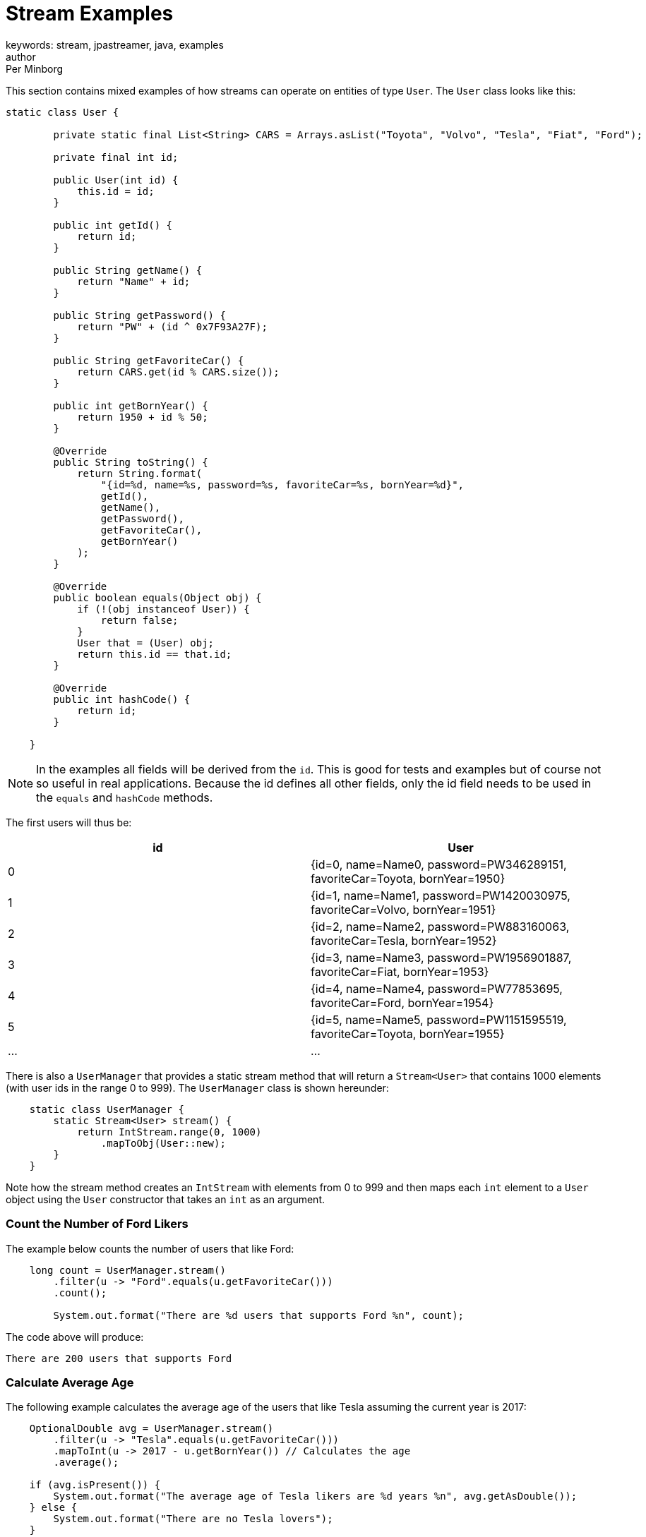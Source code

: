 = Stream Examples
keywords: stream, jpastreamer, java, examples
author: Per Minborg
:reftext: Stream Examples
:navtitle: Stream Examples
:source-highlighter: highlight.js

This section contains mixed examples of how streams can operate on entities of type `User`. The `User` class looks like this:

[source, java]
----
static class User {

        private static final List<String> CARS = Arrays.asList("Toyota", "Volvo", "Tesla", "Fiat", "Ford");

        private final int id;

        public User(int id) {
            this.id = id;
        }

        public int getId() {
            return id;
        }

        public String getName() {
            return "Name" + id;
        }

        public String getPassword() {
            return "PW" + (id ^ 0x7F93A27F);
        }

        public String getFavoriteCar() {
            return CARS.get(id % CARS.size());
        }

        public int getBornYear() {
            return 1950 + id % 50;
        }

        @Override
        public String toString() {
            return String.format(
                "{id=%d, name=%s, password=%s, favoriteCar=%s, bornYear=%d}",
                getId(),
                getName(),
                getPassword(),
                getFavoriteCar(),
                getBornYear()
            );
        }

        @Override
        public boolean equals(Object obj) {
            if (!(obj instanceof User)) {
                return false;
            }
            User that = (User) obj;
            return this.id == that.id;
        }

        @Override
        public int hashCode() {
            return id;
        }

    }
----

NOTE: In the examples all fields will be derived from the `id`. This is good for tests and examples but of course not so useful in real applications. Because the id defines all other fields, only the id field needs to be used in the `equals` and `hashCode` methods.

The first users will thus be:

[width="100%", cols="2", options="header"]
|==========================================================
| id  | User
| 0   | {id=0, name=Name0, password=PW346289151, favoriteCar=Toyota, bornYear=1950}
| 1   | {id=1, name=Name1, password=PW1420030975, favoriteCar=Volvo, bornYear=1951}
| 2   | {id=2, name=Name2, password=PW883160063, favoriteCar=Tesla, bornYear=1952}
| 3   | {id=3, name=Name3, password=PW1956901887, favoriteCar=Fiat, bornYear=1953}
| 4   | {id=4, name=Name4, password=PW77853695, favoriteCar=Ford, bornYear=1954}
| 5   | {id=5, name=Name5, password=PW1151595519, favoriteCar=Toyota, bornYear=1955}
| ... | ...
|==========================================================

There is also a `UserManager` that provides a static stream method that will return a `Stream<User>` that contains 1000 elements (with user ids in the range 0 to 999). The `UserManager` class is shown hereunder:
``` java
    static class UserManager {
        static Stream<User> stream() {
            return IntStream.range(0, 1000)
                .mapToObj(User::new);
        }
    }
```
Note how the stream method creates an `IntStream` with elements from 0 to 999 and then maps each `int` element to a `User` object using the `User` constructor that takes an `int` as an argument.


### Count the Number of Ford Likers
The example below counts the number of users that like Ford:
``` java
    long count = UserManager.stream()
        .filter(u -> "Ford".equals(u.getFavoriteCar()))
        .count();

        System.out.format("There are %d users that supports Ford %n", count);
```
The code above will produce:
``` text
There are 200 users that supports Ford
```

### Calculate Average Age
The following example calculates the average age of the users that like Tesla assuming the current year is 2017:
``` java
    OptionalDouble avg = UserManager.stream()
        .filter(u -> "Tesla".equals(u.getFavoriteCar()))
        .mapToInt(u -> 2017 - u.getBornYear()) // Calculates the age
        .average();

    if (avg.isPresent()) {
        System.out.format("The average age of Tesla likers are %d years %n", avg.getAsDouble());
    } else {
        System.out.format("There are no Tesla lovers");
    }
```
The code above will produce:
``` text
The average age of Tesla likers are 42.500000 years
```

### Find the Youngest Volvo Digger
The next example sets out to locate the youngest Volvo digger. The solution imposed below sorts all users in bornYear order and then picks the first one. Is there another solution without sort?
``` java
Comparator<User> comparator = Comparator.comparing(User::getBornYear).reversed();

    Optional<User> youngest = UserManager.stream()
        .filter(u -> "Volvo".equals(u.getFavoriteCar()))
        .sorted(comparator)
        .findFirst();

    youngest.ifPresent(u
        -> System.out.println("Found the youngest Volvo digger which is :" + u.toString())
    );
```
This will produce the following output:
``` text
Found the youngest Volvo digger which is :{id=46, name=Name46, password=PW782496767, favoriteCar=Volvo, bornYear=1996}
```

### Collect a Stream in a List
The following example collects all users that love Fiat in a List:
``` java
        List<User> fiatLovers = UserManager.stream()
            .filter(u -> "Fiat".equals(u.getFavoriteCar()))
            .collect(Collectors.toList());

        System.out.format("There are %d fiat lovers %n", fiatLovers.size());
```
The code above will produce:
``` text
There are 200 fiat lovers
```

### Element Flow
The example below examines the flow of elements and the different operations in the stream's pipeline. A `Stream` with five names is created and a `filter` is used to find those having a name that starts with the letter "A".
A `sort` operation is also applied to the remaining names and then lastly the names are mapped to lower case. Lastly the remaining elements are printed. Print statements are used in between operations to enable observation of the separate operation:
``` java
    Stream.of("Bert", "Alice", "Charlie", "Assian", "Adam")
        .filter(s -> {
            String required = "A";
            boolean result = s.startsWith(required);
            System.out.format("filter        : \"%s\".startsWith(\"%s\") is %s (%s) %n", s, required, result, result ? "retained" : "dropped");
            return result;
        })
        .sorted((s1, s2) -> {
            int result = s1.compareTo(s2);
            System.out.format("sort          : compare(%s, %s) is %d (%s)%n", s1, s2, result, result < 0 ? "not swapped" : "swapped");
            return result;
        })
        .map(s -> {
            String result = s.toLowerCase();
            System.out.format("map           : %s -> %s %n", s, result);
            return result;
        })
        .forEachOrdered(s
            -> System.out.println("forEachOrdered: " + s)
        );
```
This will print:
``` text
filter        : "Bert".startsWith("A") is false (dropped)
filter        : "Alice".startsWith("A") is true (retained)
filter        : "Charlie".startsWith("A") is false (dropped)
filter        : "Assian".startsWith("A") is true (retained)
filter        : "Adam".startsWith("A") is true (retained)
sort          : compare(Assian, Alice) is 7 (swapped)
sort          : compare(Adam, Assian) is -15 (not swapped)
sort          : compare(Adam, Assian) is -15 (not swapped)
sort          : compare(Adam, Alice) is -8 (not swapped)
map           : Adam -> adam
forEachOrdered: adam
map           : Alice -> alice
forEachOrdered: alice
map           : Assian -> assian
forEachOrdered: assian
```
So, in the end, the stream delivered the elements "adam", "alice" and "assian" as expected. Note how `sort` needs to retrieve all the element via the `filter` stage before it can emit result to the next stage. On the contrary, the last steps are executed in pipeline order because both `map` and `forEachOrdered` can process a stream element one at a time.